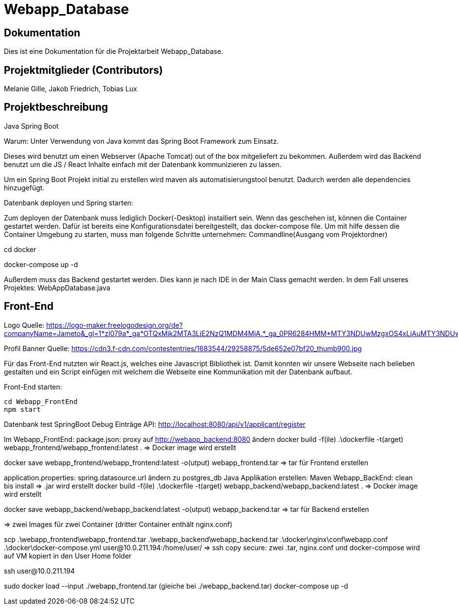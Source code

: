 = Webapp_Database

== Dokumentation

Dies ist eine Dokumentation für die Projektarbeit Webapp_Database. 

== Projektmitglieder (Contributors)

Melanie Gille, Jakob Friedrich, Tobias Lux

== Projektbeschreibung

Java Spring Boot

Warum:
Unter Verwendung von Java kommt das Spring Boot Framework zum Einsatz.

Dieses wird benutzt um einen Webserver (Apache Tomcat) out of the box mitgeliefert zu bekommen.
Außerdem wird das Backend benutzt um die JS / React Inhalte einfach mit der Datenbank kommunizieren zu lassen.

Um ein Spring Boot Projekt initial zu erstellen wird maven als automatisierungstool benutzt.
Dadurch werden alle dependencies hinzugefügt.

Datenbank deployen und Spring starten:

Zum deployen der Datenbank muss lediglich Docker(-Desktop) installiert sein.
Wenn das geschehen ist, können die Container gestartet werden. Dafür ist bereits eine Konfigurationsdatei bereitgestellt, das docker-compose file.
Um mit hilfe dessen die Container Umgebung zu starten, muss man folgende Schritte unternehmen:
Commandline(Ausgang vom Projektordner)

cd docker

docker-compose up -d

Außerdem muss das Backend gestartet werden. Dies kann je nach IDE in der Main Class gemacht werden. In dem Fall
unseres Projektes: WebAppDatabase.java

== Front-End

Logo Quelle: https://logo-maker.freelogodesign.org/de?companyName=Jameto&_gl=1*zl079a*_ga*OTQxMjk2MTA3LjE2NzQ1MDM4MjA.*_ga_0PR6284HMM*MTY3NDUwMzgxOS4xLjAuMTY3NDUwMzgxOS42MC4wLjA.&category=23

Profil Banner Quelle:
https://cdn3.f-cdn.com/contestentries/1683544/29258875/5de652e07bf20_thumb900.jpg 

Für das Front-End nutzten wir React.js, welches eine Javascript Bibliothek ist. Damit konnten wir unsere Webseite nach belieben gestalten und ein Script einfügen mit welchem die Webseite eine Kommunikation mit der Datenbank aufbaut.

Front-End starten:
----
cd Webapp_FrontEnd
npm start
----

Datenbank test 
SpringBoot Debug
Einträge API: http://localhost:8080/api/v1/applicant/register

Im Webapp_FrontEnd: 
package.json: proxy auf http://webapp_backend:8080 ändern
docker build -f(ile) .\dockerfile -t(arget) webapp_frontend/webapp_frontend:latest .
=> Docker image wird erstellt

docker save webapp_frontend/webapp_frontend:latest -o(utput) webapp_frontend.tar
=> tar für Frontend erstellen

application.properties: spring.datasource.url ändern zu postgres_db
Java Applikation erstellen:
Maven Webapp_BackEnd: clean bis install
=> .jar wird erstellt 
docker build -f(ile) .\dockerfile -t(arget) webapp_backend/webapp_backend:latest .
=> Docker image wird erstellt

docker save webapp_backend/webapp_backend:latest -o(utput) webapp_backend.tar
=> tar für Backend erstellen

=> zwei Images für zwei Container (dritter Container enthält nginx.conf)

scp .\webapp_frontend\webapp_frontend.tar .\webapp_backend\webapp_backend.tar .\docker\nginx\conf\webapp.conf .\docker\docker-compose.yml user@10.0.211.194:/home/user/
=> ssh copy secure: zwei .tar, nginx.conf und docker-compose wird auf VM kopiert in den User Home folder

ssh user@10.0.211.194

sudo docker load --input ./webapp_frontend.tar (gleiche bei ./webapp_backend.tar)
docker-compose up -d

